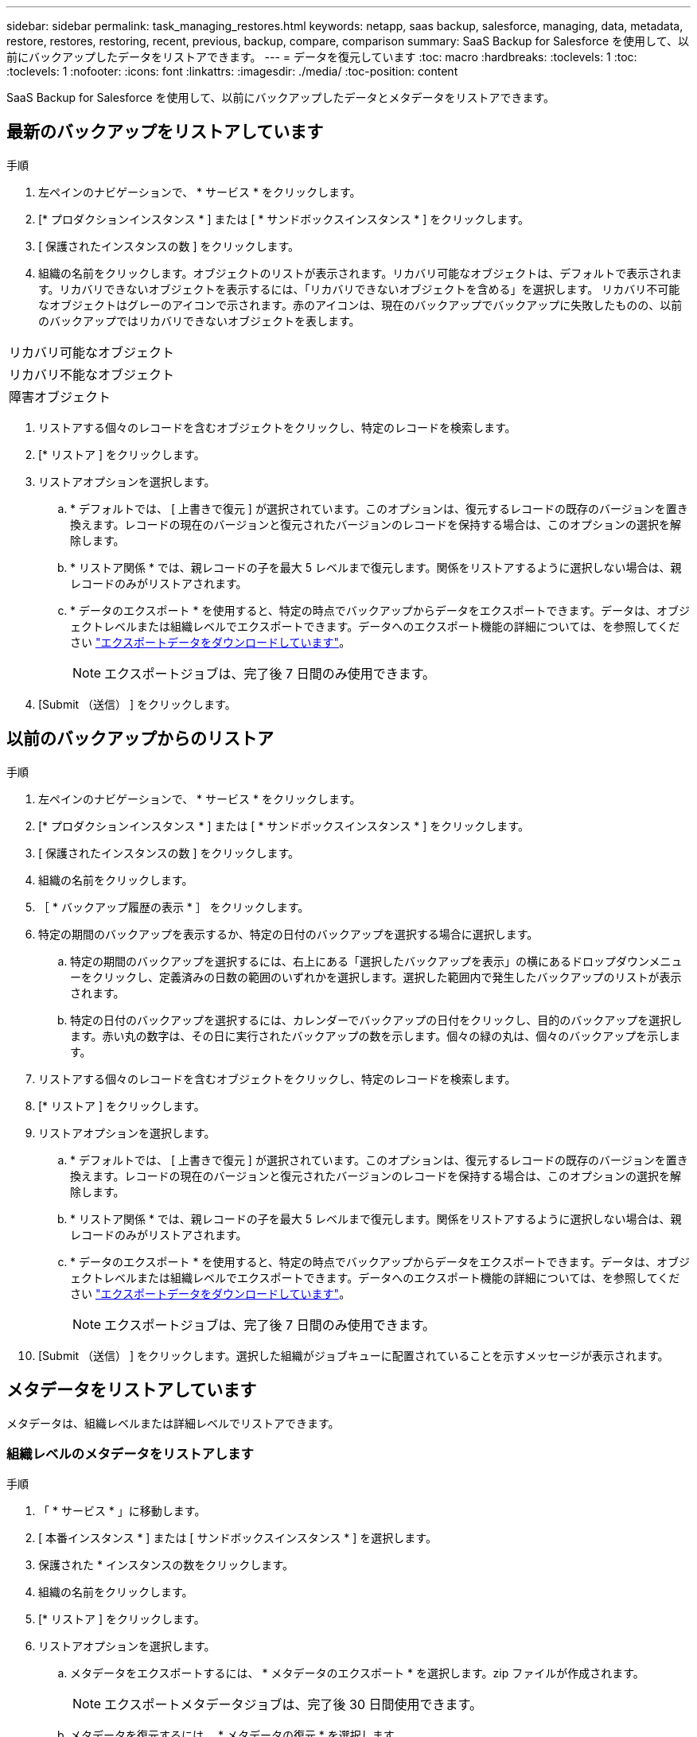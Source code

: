 ---
sidebar: sidebar 
permalink: task_managing_restores.html 
keywords: netapp, saas backup, salesforce, managing, data, metadata, restore, restores, restoring, recent, previous, backup, compare, comparison 
summary: SaaS Backup for Salesforce を使用して、以前にバックアップしたデータをリストアできます。 
---
= データを復元しています
:toc: macro
:hardbreaks:
:toclevels: 1
:toc: 
:toclevels: 1
:nofooter: 
:icons: font
:linkattrs: 
:imagesdir: ./media/
:toc-position: content


[role="lead"]
SaaS Backup for Salesforce を使用して、以前にバックアップしたデータとメタデータをリストアできます。



== 最新のバックアップをリストアしています

.手順
. 左ペインのナビゲーションで、 * サービス * をクリックします。image:services.jpg[""]
. [* プロダクションインスタンス * ] または [ * サンドボックスインスタンス * ] をクリックします。image:production_instances.gif[""]
image:sandbox_instances.gif[""]
. [ 保護されたインスタンスの数 ] をクリックします。
. 組織の名前をクリックします。image:organization.jpg[""]オブジェクトのリストが表示されます。リカバリ可能なオブジェクトは、デフォルトで表示されます。リカバリできないオブジェクトを表示するには、「リカバリできないオブジェクトを含める」を選択します。 リカバリ不可能なオブジェクトはグレーのアイコンで示されます。赤のアイコンは、現在のバックアップでバックアップに失敗したものの、以前のバックアップではリカバリできないオブジェクトを表します。


|===


| リカバリ可能なオブジェクト | image:recoverable_item.jpg[""] 


| リカバリ不能なオブジェクト | image:nonrecoverable_item.jpg[""] 


| 障害オブジェクト | image:failed_item.jpg[""] 
|===
. リストアする個々のレコードを含むオブジェクトをクリックし、特定のレコードを検索します。
. [* リストア ] をクリックします。image:restore.jpg[""]
. リストアオプションを選択します。
+
.. * デフォルトでは、 [ 上書きで復元 ] が選択されています。このオプションは、復元するレコードの既存のバージョンを置き換えます。レコードの現在のバージョンと復元されたバージョンのレコードを保持する場合は、このオプションの選択を解除します。
.. * リストア関係 * では、親レコードの子を最大 5 レベルまで復元します。関係をリストアするように選択しない場合は、親レコードのみがリストアされます。
.. * データのエクスポート * を使用すると、特定の時点でバックアップからデータをエクスポートできます。データは、オブジェクトレベルまたは組織レベルでエクスポートできます。データへのエクスポート機能の詳細については、を参照してください link:task_downloading_export_data.html["エクスポートデータをダウンロードしています"]。
+

NOTE: エクスポートジョブは、完了後 7 日間のみ使用できます。



. [Submit （送信） ] をクリックします。image:submit.jpg[""]




== 以前のバックアップからのリストア

.手順
. 左ペインのナビゲーションで、 * サービス * をクリックします。image:services.jpg[""]
. [* プロダクションインスタンス * ] または [ * サンドボックスインスタンス * ] をクリックします。image:production_instances.jpg[""]
image:sandbox_instances.jpg[""]
. [ 保護されたインスタンスの数 ] をクリックします。
. 組織の名前をクリックします。image:organization.jpg[""]
. ［ * バックアップ履歴の表示 * ］ をクリックします。
. 特定の期間のバックアップを表示するか、特定の日付のバックアップを選択する場合に選択します。
+
.. 特定の期間のバックアップを選択するには、右上にある「選択したバックアップを表示」の横にあるドロップダウンメニューをクリックし、定義済みの日数の範囲のいずれかを選択します。image:show_selected_backups.jpg[""]選択した範囲内で発生したバックアップのリストが表示されます。
.. 特定の日付のバックアップを選択するには、カレンダーでバックアップの日付をクリックし、目的のバックアップを選択します。赤い丸の数字は、その日に実行されたバックアップの数を示します。個々の緑の丸は、個々のバックアップを示します。


. リストアする個々のレコードを含むオブジェクトをクリックし、特定のレコードを検索します。
. [* リストア ] をクリックします。image:restore.jpg[""]
. リストアオプションを選択します。
+
.. * デフォルトでは、 [ 上書きで復元 ] が選択されています。このオプションは、復元するレコードの既存のバージョンを置き換えます。レコードの現在のバージョンと復元されたバージョンのレコードを保持する場合は、このオプションの選択を解除します。
.. * リストア関係 * では、親レコードの子を最大 5 レベルまで復元します。関係をリストアするように選択しない場合は、親レコードのみがリストアされます。
.. * データのエクスポート * を使用すると、特定の時点でバックアップからデータをエクスポートできます。データは、オブジェクトレベルまたは組織レベルでエクスポートできます。データへのエクスポート機能の詳細については、を参照してください link:task_downloading_export_data.html["エクスポートデータをダウンロードしています"]。
+

NOTE: エクスポートジョブは、完了後 7 日間のみ使用できます。



. [Submit （送信） ] をクリックします。選択した組織がジョブキューに配置されていることを示すメッセージが表示されます。




== メタデータをリストアしています

メタデータは、組織レベルまたは詳細レベルでリストアできます。



=== 組織レベルのメタデータをリストアします

.手順
. 「 * サービス * 」に移動します。
. [ 本番インスタンス * ] または [ サンドボックスインスタンス * ] を選択します。
. 保護された * インスタンスの数をクリックします。
. 組織の名前をクリックします。
. [* リストア ] をクリックします。
. リストアオプションを選択します。
+
.. メタデータをエクスポートするには、 * メタデータのエクスポート * を選択します。zip ファイルが作成されます。
+

NOTE: エクスポートメタデータジョブは、完了後 30 日間使用できます。

.. メタデータを復元するには、 * メタデータの復元 * を選択します。


. [Submit （送信） ] をクリックします。




=== きめ細かなメタデータのリストア

.手順
. 「 * サービス * 」に移動します。
. [ 本番インスタンス * ] または [ サンドボックスインスタンス * ] を選択します。
. 保護された * インスタンスの数をクリックします。
. 組織の名前をクリックします。
. [ メタデータの種類とコンポーネント ] タブをクリックします。メタデータタイプのリストが表示されます。
. リストアするメタデータタイプを選択します。
. [* リストア ] をクリックします。
. リストアオプションを選択します。
+
image:restore_options_export&restore_metadata.png["メタデータのリストアオプションをエクスポートおよびリストアする"]

+
.. メタデータをエクスポートするには、 * メタデータのエクスポート * を選択します。zip ファイルが作成されます。
+

NOTE: エクスポートメタデータジョブは、完了後 30 日間使用できます。

.. メタデータを復元するには、 * メタデータの復元 * を選択します。


. [Submit （送信） ] をクリックします。

